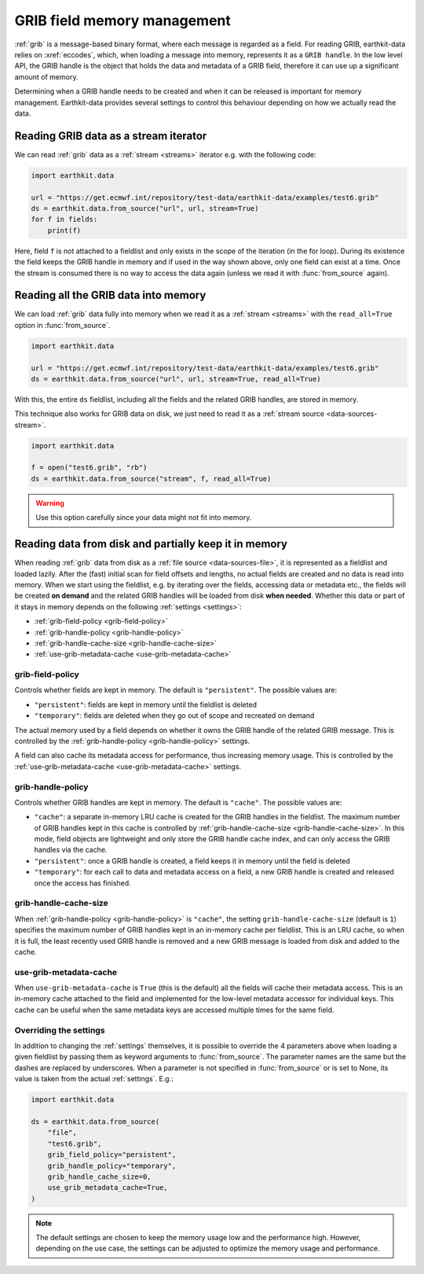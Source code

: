 .. _grib-memory:

GRIB field memory management
//////////////////////////////

:ref:`grib` is a message-based binary format, where each message is regarded as a field. For reading GRIB, earthkit-data relies on :xref:`eccodes`, which, when loading a message into memory, represents it as a ``GRIB handle``. In the low level API, the GRIB handle is the object that holds the data and metadata of a GRIB field, therefore it can use up a significant amount of memory.

Determining when a GRIB handle needs to be created and when it can be released is important for memory management. Earthkit-data provides several settings to control this behaviour depending on how we actually read the data.

Reading GRIB data as a stream iterator
========================================

We can read :ref:`grib` data as a :ref:`stream <streams>` iterator e.g. with the following code:

.. code-block:: python

    import earthkit.data

    url = "https://get.ecmwf.int/repository/test-data/earthkit-data/examples/test6.grib"
    ds = earthkit.data.from_source("url", url, stream=True)
    for f in fields:
        print(f)

Here, field ``f`` is not attached to a fieldlist and only exists in the scope of the iteration (in the for loop). During its existence the field keeps the GRIB handle in memory and if used in the way shown above, only one field can exist at a time. Once the stream is consumed there is no way to access the data again (unless we read it with :func:`from_source` again).

Reading all the GRIB data into memory
========================================

We can load :ref:`grib` data fully into memory when we read it as a :ref:`stream <streams>` with the ``read_all=True`` option in :func:`from_source`.

.. code-block:: python

    import earthkit.data

    url = "https://get.ecmwf.int/repository/test-data/earthkit-data/examples/test6.grib"
    ds = earthkit.data.from_source("url", url, stream=True, read_all=True)

With this, the entire ``ds`` fieldlist, including all the fields and the related GRIB handles, are stored in memory.

This technique also works for GRIB data on disk, we just need to read it as a :ref:`stream source <data-sources-stream>`.

.. code-block:: python

    import earthkit.data

    f = open("test6.grib", "rb")
    ds = earthkit.data.from_source("stream", f, read_all=True)

.. warning::

    Use this option carefully since your data might not fit into memory.

Reading data from disk and partially keep it in memory
===========================================================

When reading :ref:`grib` data from disk as a :ref:`file source <data-sources-file>`, it is represented as a fieldlist and loaded lazily. After the (fast) initial scan for field offsets and lengths, no actual fields are created and no data is read into memory. When we start using the fieldlist, e.g. by iterating over the fields, accessing data or metadata etc., the fields will be created **on demand** and the related GRIB handles will be loaded from disk **when needed**. Whether this data or part of it stays in memory depends on the following :ref:`settings <settings>`:

- :ref:`grib-field-policy <grib-field-policy>`
- :ref:`grib-handle-policy <grib-handle-policy>`
- :ref:`grib-handle-cache-size <grib-handle-cache-size>`
- :ref:`use-grib-metadata-cache <use-grib-metadata-cache>`

.. _grib-field-policy:

grib-field-policy
++++++++++++++++++++++++++++

Controls whether fields are kept in memory. The default is ``"persistent"``. The possible values are:

- ``"persistent"``: fields are kept in memory until the fieldlist is deleted
- ``"temporary"``: fields are deleted when they go out of scope and recreated on demand

The actual memory used by a field depends on whether it owns the GRIB handle of the related GRIB message. This is controlled by the :ref:`grib-handle-policy <grib-handle-policy>` settings.

A field can also cache its metadata access for performance, thus increasing memory usage. This is controlled by the :ref:`use-grib-metadata-cache <use-grib-metadata-cache>` settings.

.. _grib-handle-policy:

grib-handle-policy
++++++++++++++++++++++++++++

Controls whether GRIB handles are kept in memory. The default is ``"cache"``. The possible values are:

- ``"cache"``: a separate in-memory LRU cache is created for the GRIB handles in the fieldlist. The maximum number of GRIB handles kept in this cache is controlled by :ref:`grib-handle-cache-size <grib-handle-cache-size>`. In this mode, field objects are lightweight and only store the GRIB handle cache index, and can only access the GRIB handles via the cache.
- ``"persistent"``: once a GRIB handle is created, a field keeps it in memory until the field is deleted
- ``"temporary"``: for each call to data and metadata access on a field, a new GRIB handle is created and released once the access has finished.

.. _grib-handle-cache-size:

grib-handle-cache-size
++++++++++++++++++++++++++++

When :ref:`grib-handle-policy <grib-handle-policy>` is ``"cache"``, the setting ``grib-handle-cache-size`` (default is ``1``) specifies the maximum number of GRIB handles kept in an in-memory cache per fieldlist. This is an LRU cache, so when it is full, the least recently used GRIB handle is removed and a new GRIB message is loaded from disk and added to the cache.

.. _use-grib-metadata-cache:

use-grib-metadata-cache
+++++++++++++++++++++++++++++++++++

When ``use-grib-metadata-cache`` is ``True`` (this is the default) all the fields will cache their metadata access. This is an in-memory cache attached to the field and implemented for the low-level metadata accessor for individual keys. This cache can be useful when the same metadata keys are accessed multiple times for the same field.


Overriding the settings
++++++++++++++++++++++++++++

In addition to changing the :ref:`settings` themselves, it is possible to override the 4 parameters above when loading a given fieldlist by passing them as keyword arguments to :func:`from_source`. The parameter names are the same but the dashes are replaced by underscores. When a parameter is not specified in :func:`from_source` or is set to None, its value is taken from the actual :ref:`settings`. E.g.:

.. code-block:: python

    import earthkit.data

    ds = earthkit.data.from_source(
        "file",
        "test6.grib",
        grib_field_policy="persistent",
        grib_handle_policy="temporary",
        grib_handle_cache_size=0,
        use_grib_metadata_cache=True,
    )



.. note::
   The default settings are chosen to keep the memory usage low and the performance high. However, depending on the use case, the settings can be adjusted to optimize the memory
   usage and performance.
